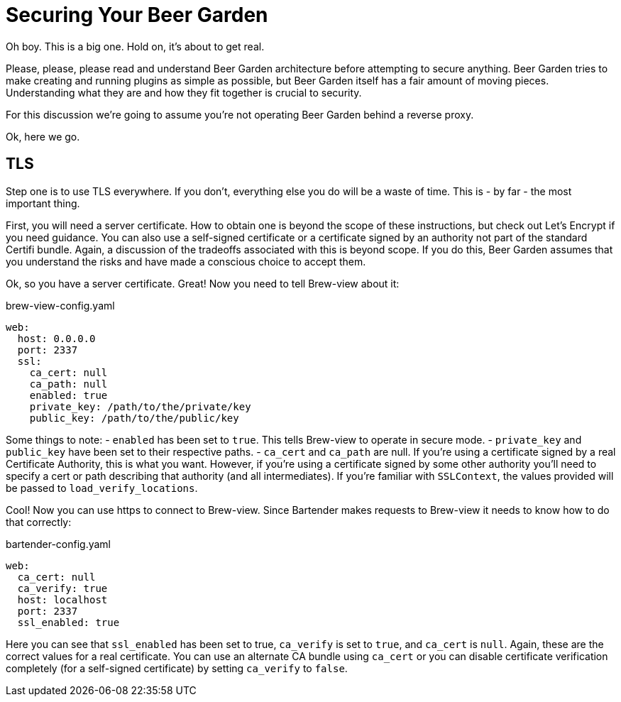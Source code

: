 = Securing Your Beer Garden
:page-layout: docs

Oh boy. This is a big one. Hold on, it's about to get real.

Please, please, please read and understand Beer Garden architecture before attempting to secure anything. Beer Garden tries to make creating and running plugins as simple as possible, but Beer Garden itself has a fair amount of moving pieces. Understanding what they are and how they fit together is crucial to security.

For this discussion we're going to assume you're not operating Beer Garden behind a reverse proxy.

Ok, here we go.

== TLS
Step one is to use TLS everywhere. If you don't, everything else you do will be a waste of time. This is - by far - the most important thing.

First, you will need a server certificate. How to obtain one is beyond the scope of these instructions, but check out Let's Encrypt if you need guidance. You can also use a self-signed certificate or a certificate signed by an authority not part of the standard Certifi bundle. Again, a discussion of the tradeoffs associated with this is beyond scope. If you do this, Beer Garden assumes that you understand the risks and have made a conscious choice to accept them.

Ok, so you have a server certificate. Great! Now you need to tell Brew-view about it:

[source,yaml]
.brew-view-config.yaml
----
web:
  host: 0.0.0.0
  port: 2337
  ssl:
    ca_cert: null
    ca_path: null
    enabled: true
    private_key: /path/to/the/private/key
    public_key: /path/to/the/public/key
----

Some things to note:
- `enabled` has been set to `true`. This tells Brew-view to operate in secure mode.
- `private_key` and `public_key` have been set to their respective paths.
- `ca_cert` and `ca_path` are null. If you're using a certificate signed by a real Certificate Authority, this is what you want. However, if you're using a certificate signed by some other authority you'll need to specify a cert or path describing that authority (and all intermediates). If you're familiar with `SSLContext`, the values provided will be passed to `load_verify_locations`.

Cool! Now you can use https to connect to Brew-view. Since Bartender makes requests to Brew-view it needs to know how to do that correctly:

[source,yaml]
.bartender-config.yaml
----
web:
  ca_cert: null
  ca_verify: true
  host: localhost
  port: 2337
  ssl_enabled: true
----

Here you can see that `ssl_enabled` has been set to true, `ca_verify` is set to `true`, and `ca_cert` is `null`. Again, these are the correct values for a real certificate. You can use an alternate CA bundle using `ca_cert` or you can disable certificate verification completely (for a self-signed certificate) by setting `ca_verify` to `false`.
